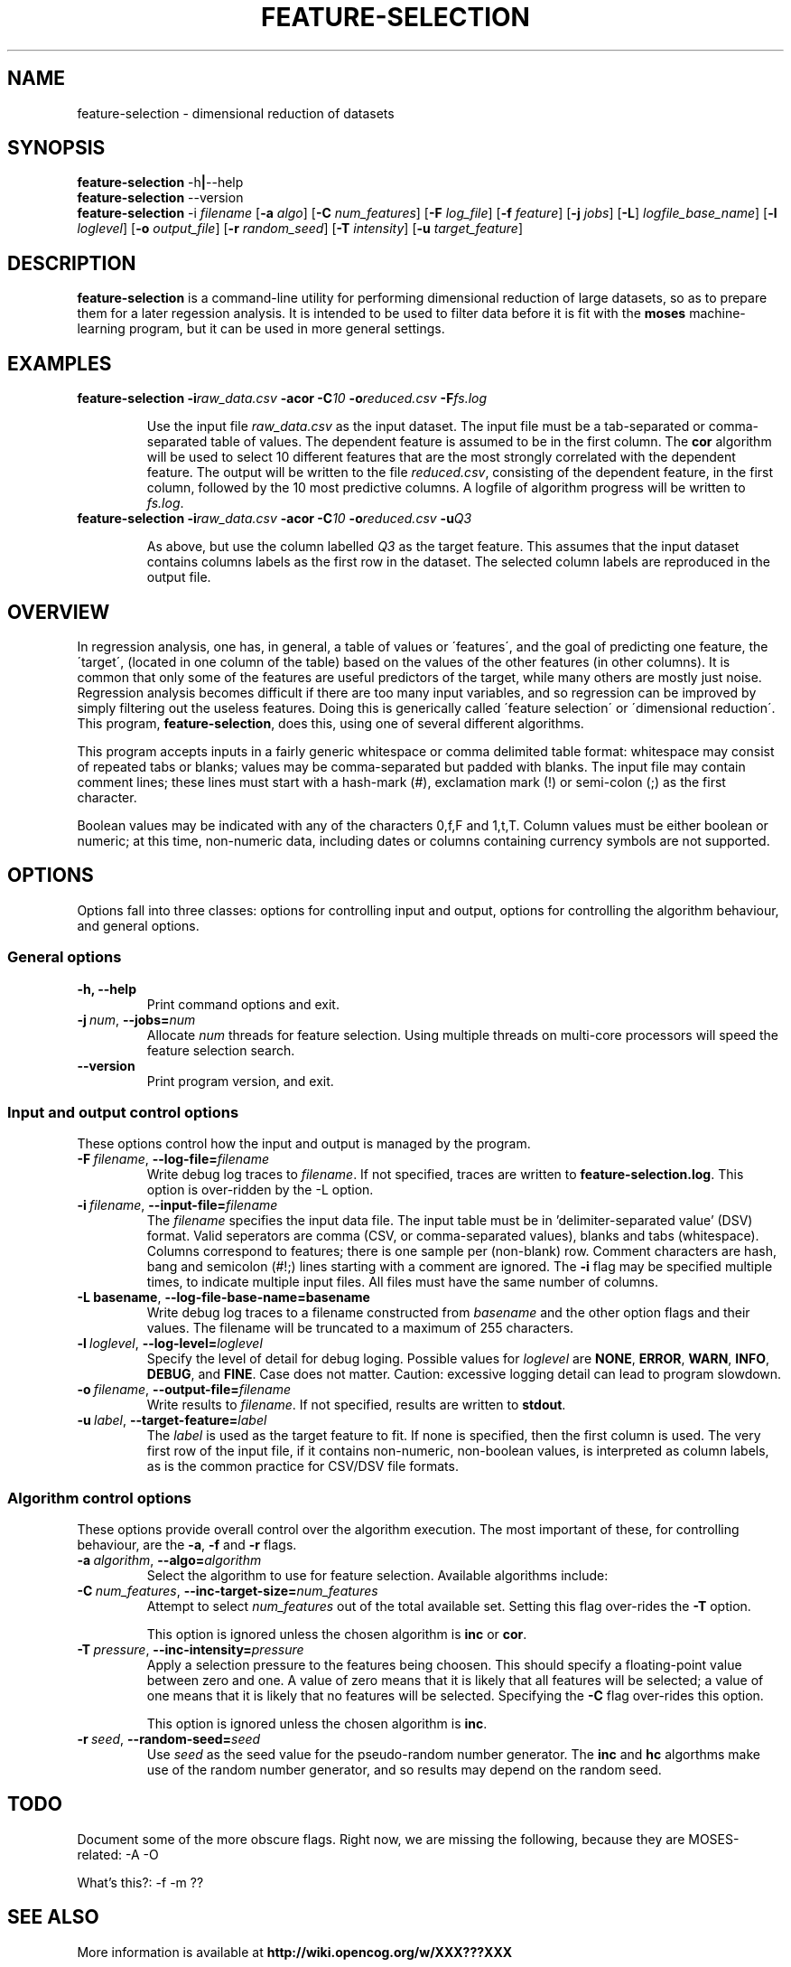 .\"                                      Hey, EMACS: -*- nroff -*-
.\" Man page for feature-seection
.\"
.\" Copyright (C) 2012 Linas Vepstas
.\"
.\" First parameter, NAME, should be all caps
.\" Second parameter, SECTION, should be 1-8, maybe w/ subsection
.\" other parameters are allowed: see man(7), man(1)
.pc
.TH FEATURE-SELECTION 1 "May 2, 2012" "3.0.11" "OpenCog Learning"
.LO 1
.\" Please adjust this date whenever revising the manpage.
.\"
.\" Some roff macros, for reference:
.\" .nh        disable hyphenation
.\" .hy        enable hyphenation
.\" .ad l      left justify
.\" .ad b      justify to both left and right margins
.\" .nf        disable filling
.\" .fi        enable filling
.\" .br        insert line break
.\" .sp <n>    insert n+1 empty lines
.\" for manpage-specific macros, see man(7)
.SH NAME
feature-selection \- dimensional reduction of datasets
.SH SYNOPSIS
.\" The help & version command line
.B feature-selection
.RB \-h | \--help
.br
.B feature-selection
.RB \--version
.br
.\" The general command line
.B feature-selection
.RB \-i
.IR filename
.RB [ \-a
.IR algo ]
.RB [ \-C
.IR num_features ]
.RB [ \-F
.IR log_file ]
.RB [ \-f
.IR feature ]
.RB [ \-j
.IR jobs ]
.RB [ \-L ]
.IR logfile_base_name ]
.RB [ \-l
.IR loglevel ]
.RB [ \-o
.IR output_file ]
.RB [ \-r
.IR random_seed ]
.RB [ \-T
.IR intensity ]
.RB [ \-u
.IR target_feature ]
.SH DESCRIPTION
.PP
.\" TeX users may be more comfortable with the \fB<whatever>\fP and
.\" \fI<whatever>\fP escape sequences to invode bold face and italics,
.\" respectively.
\fBfeature-selection\fP is a command-line utility for performing
dimensional reduction of large datasets, so as to prepare them 
for a later regession analysis.  It is intended to be used to filter
data before it is fit with the \fBmoses\fP machine-learning program,
but it can be used in more general settings.  

.PP
.\" ============================================================
.SH EXAMPLES
.TP
.BI feature-selection\ \-i raw_data.csv \ \-acor\ \-C 10 \ \-o reduced.csv \ \-F fs.log

Use the input file \fIraw_data.csv\fP as the input dataset.  The input
file must be a tab-separated or comma-separated table of values.  The 
dependent feature is assumed to be in the first column.  The \fBcor\fP
algorithm will be used to select 10 different features that are the most
strongly correlated with the dependent feature.  The output will be
written to the file \fIreduced.csv\fP, consisting of the dependent
feature, in the first column, followed by the 10 most predictive
columns.  A logfile of algorithm progress will be written to
\fIfs.log\fP.

.TP
.BI feature-selection\ \-i raw_data.csv \ \-acor\ \-C 10 \ \-o reduced.csv \ \-u Q3

As above, but use the column labelled \fIQ3\fP as the target feature.
This assumes that the input dataset contains columns labels as the first
row in the dataset.  The selected column labels are reproduced in the
output file.

.PP
.\" ============================================================
.SH OVERVIEW

In regression analysis, one has, in general, a table of values or
\'features\', and the goal of predicting one feature, the \'target\', 
(located in one column of the table) based on the values of the
other features (in other columns).  It is common that only some
of the features are useful predictors of the target, while many
others are mostly just noise.  Regression analysis becomes difficult
if there are too many input variables, and so regression can be improved
by simply filtering out the useless features. Doing this is generically
called \'feature selection\' or \'dimensional reduction\'.  This
program, \fBfeature-selection\fP, does this, using one of several
different algorithms.

This program accepts inputs in a fairly generic whitespace or comma
delimited table format: whitespace may consist of repeated tabs or
blanks; values may be comma-separated but padded with blanks.
The input file may contain comment lines; these lines must start with 
a hash-mark (#), exclamation mark (!) or semi-colon (;) as the first
character.

Boolean values may be indicated with any of the characters 0,f,F and 
1,t,T.  Column values must be either boolean or numeric; at this time,
non-numeric data, including dates or columns containing currency symbols
are not supported.

.PP
.\" ============================================================
.SH OPTIONS
.PP
Options fall into three classes: options for controlling input and
output, options for controlling the algorithm behaviour, and general
options.

.SS "General options"
.TP
.B \-h, \-\-help
Print command options and exit.
.TP
.BI \-j\  num \fR,\ \fB\-\-jobs= num
Allocate \fInum\fR threads for feature selection.  Using multiple
threads on multi-core processors will speed the feature selection
search.

.TP
.B -\-version
Print program version, and exit.

.PP
.\" ============================================================
.SS "Input and output control options"
These options control how the input and output is managed by the
program.

.TP
.BI \-F\  filename \fR,\ \fB\-\-log\-file= filename
Write debug log traces to \fIfilename\fR. If not specified, traces
are written to \fBfeature-selection.log\fR.  This option is over-ridden
by the \-L option.
.TP
.BI \-i\  filename \fR,\ \fB\-\-input\-file= filename
The \fIfilename\fR specifies the input data file. The input table must
be in 'delimiter\-separated value' (DSV) format.  Valid seperators
are comma (CSV, or comma-separated values), blanks and tabs
(whitespace). Columns correspond to features; there is one sample per
(non-blank) row. Comment characters are hash, bang and semicolon (#!;)
lines starting with a comment are ignored.
The \fB\-i\fR flag may be specified multiple times, to indicate multiple
input files. All files must have the same number of columns.
.TP
.BI \-L\ basename \fR,\ \fB\-\-log\-file\-base\-name= basename
Write debug log traces to a filename constructed from
\fIbasename\fP and the other option flags and their values.
The filename will be truncated to a maximum of 255 characters.
.TP
.BI \-l\  loglevel \fR,\ \fB\-\-log\-level= loglevel
Specify the level of detail for debug loging. Possible
values for \fIloglevel\fR are \fBNONE\fR, \fBERROR\fR, \fBWARN\fR,
\fBINFO\fR, \fBDEBUG\fR, and \fBFINE\fR. Case does not matter.
Caution: excessive logging detail can lead to program slowdown.
.TP
.BI \-o\  filename \fR,\ \fB\-\-output\-file= filename
Write results to \fIfilename\fR. If not specified, results are written
to \fBstdout\fR.
.TP
.BI \-u\  label \fR,\ \fB\-\-target\-feature= label
The \fIlabel\fR is used as the target feature to fit.  If none is
specified, then the first column is used.  The very first row of the
input file, if it contains non-numeric, non-boolean values, is
interpreted as column labels, as is the common practice for
CSV/DSV file formats.
.PP
.\" ============================================================
.SS "Algorithm control options"
These options provide overall control over the algorithm execution.
The most important of these, for controlling behaviour, are the
\fB\-a\fR, \fB\-f\fR and \fB\-r\fR flags.

.TP
.BI \-a\  algorithm \fR,\ \fB\-\-algo= algorithm
Select the algorithm to use for feature selection.
Available algorithms include:
.TS
tab (@);
l lx.
\fBcor\fR@T{
Maximal Mutual Information.

This algorithm searches for the featureset with the highest mutual
information with regard to the target variable.  It does so by adding
one feature at a time to the featureset, computing the mutual
information, ranking the result, and keeping only the highest-ranked
results.  It can be thought of as a kind-of hill-climbing in the space
of mutual information.  This process is repeated until the desired
number of features is found.  

The number of desired features must be specified with the \fB\-C\fP
option, as otherwise, all features will be selected.
T}

\fBinc\fR@T{
Incremental, Non-Redundant Mutual Information.

Builds a featureset by incrementally adding features with the highest
mutual information with regard to the target.  Features are accepted
only if the mutual information is above a specified threshold. Features
are rejected if they appear to be redundant with others: that is,
if, by their presence, they fail to change the total mutual information
by more than a minimum amount.

One may specify either the number of features to be selected, or
one may specify a general "pressure" to automatically modulate the
number of features found.  That is, one must specify either the
\fB\-C\fP or the \fB\-T\fP flag, as otherwise, all features will
be selected.
T}

\fBhc\fR@T{
MOSES Hillclimbing. Currently unsupported.
T}
.TE
.TP
.BI \-C\  num_features \fR,\ \fB\-\-inc\-target\-size= num_features
Attempt to select \fInum_features\fR out of the total available set.
Setting this flag over-rides the \fB\-T\fP option.

This option is ignored unless the chosen algorithm is \fBinc\fP or
\fBcor\fP.

.TP
.BI \-T\  pressure \fR,\ \fB\-\-inc\-intensity= pressure
Apply a selection pressure to the features being choosen. This should
specify a floating-point value between zero and one. A value of zero
means that it is likely that all features will be selected; a value
of one means that it is likely that no features will be selected.
Specifying the \fB-C\fP flag over-rides this option.

This option is ignored unless the chosen algorithm is \fBinc\fP.

.TP
.BI \-r\  seed \fR,\ \fB\-\-random\-seed= seed
Use \fIseed\fR as the seed value for the pseudo-random number generator.
The \fBinc\fP and \fPhc\fP algorthms make use of the random number
generator, and so results may depend on the random seed.

.PP
.\" ============================================================
.SH TODO
Document some of the more obscure flags.  Right now, we are missing
the following, because they are MOSES-related: -A -O

What's this?: -f -m ??

.SH SEE ALSO
.br
More information is available at
.B http://wiki.opencog.org/w/XXX???XXX
.SH AUTHORS
.nh
\fBfeature-selection\fP was written by Nil Geisweiller.
.PP
This manual page is being written by Linas Vepstas. It is INCOMPLETE.
